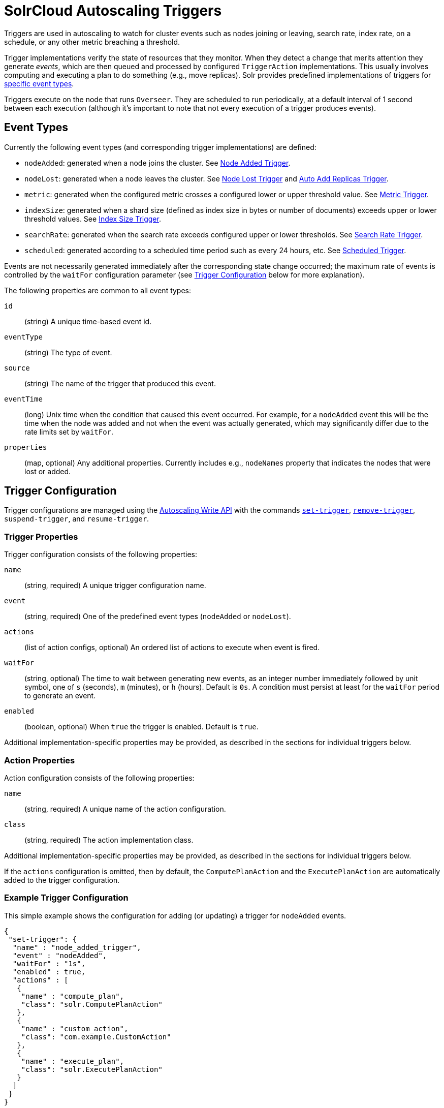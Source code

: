 = SolrCloud Autoscaling Triggers
:page-tocclass: right
// Licensed to the Apache Software Foundation (ASF) under one
// or more contributor license agreements.  See the NOTICE file
// distributed with this work for additional information
// regarding copyright ownership.  The ASF licenses this file
// to you under the Apache License, Version 2.0 (the
// "License"); you may not use this file except in compliance
// with the License.  You may obtain a copy of the License at
//
//   http://www.apache.org/licenses/LICENSE-2.0
//
// Unless required by applicable law or agreed to in writing,
// software distributed under the License is distributed on an
// "AS IS" BASIS, WITHOUT WARRANTIES OR CONDITIONS OF ANY
// KIND, either express or implied.  See the License for the
// specific language governing permissions and limitations
// under the License.

Triggers are used in autoscaling to watch for cluster events such as nodes joining or leaving, search rate, index rate, on a schedule, or any other metric breaching a threshold.

Trigger implementations verify the state of resources that they monitor. When they detect a
change that merits attention they generate _events_, which are then queued and processed by configured
`TriggerAction` implementations. This usually involves computing and executing a plan to do something (e.g., move replicas). Solr provides predefined implementations of triggers for <<Event Types,specific event types>>.

Triggers execute on the node that runs `Overseer`. They are scheduled to run periodically, at a default interval of 1 second between each execution (although it's important to note that not every execution of a trigger produces events).

== Event Types
Currently the following event types (and corresponding trigger implementations) are defined:

* `nodeAdded`: generated when a node joins the cluster. See <<Node Added Trigger>>.
* `nodeLost`: generated when a node leaves the cluster. See <<Node Lost Trigger>> and <<Auto Add Replicas Trigger>>.
* `metric`: generated when the configured metric crosses a configured lower or upper threshold value. See <<Metric Trigger>>.
* `indexSize`: generated when a shard size (defined as index size in bytes or number of documents)
exceeds upper or lower threshold values. See <<Index Size Trigger>>.
* `searchRate`: generated when the search rate exceeds configured upper or lower thresholds. See <<Search Rate Trigger>>.
* `scheduled`: generated according to a scheduled time period such as every 24 hours, etc. See <<Scheduled Trigger>>.

Events are not necessarily generated immediately after the corresponding state change occurred; the
maximum rate of events is controlled by the `waitFor` configuration parameter (see <<Trigger Configuration>> below for more explanation).

The following properties are common to all event types:

`id`:: (string) A unique time-based event id.

`eventType`:: (string) The type of event.

`source`:: (string) The name of the trigger that produced this event.

`eventTime`:: (long) Unix time when the condition that caused this event occurred. For example, for a
`nodeAdded` event this will be the time when the node was added and not when the event was actually
generated, which may significantly differ due to the rate limits set by `waitFor`.

`properties`:: (map, optional) Any additional properties. Currently includes e.g., `nodeNames` property that
indicates the nodes that were lost or added.

== Trigger Configuration
Trigger configurations are managed using the <<solrcloud-autoscaling-api.adoc#write-api,Autoscaling Write API>> with the commands `<<solrcloud-autoscaling-api.adoc#create-or-update-a-trigger,set-trigger>>`, `<<solrcloud-autoscaling-api.adoc#remove-trigger,remove-trigger>>`,
`suspend-trigger`, and `resume-trigger`.

=== Trigger Properties

Trigger configuration consists of the following properties:

`name`:: (string, required) A unique trigger configuration name.

`event`:: (string, required) One of the predefined event types (`nodeAdded` or `nodeLost`).

`actions`:: (list of action configs, optional) An ordered list of actions to execute when event is fired.

`waitFor`:: (string, optional) The time to wait between generating new events, as an integer number immediately
followed by unit symbol, one of `s` (seconds), `m` (minutes), or `h` (hours). Default is `0s`. A condition must
persist at least for the `waitFor` period to generate an event.

`enabled`:: (boolean, optional) When `true` the trigger is enabled. Default is `true`.

Additional implementation-specific properties may be provided, as described in the sections for individual triggers below.

=== Action Properties

Action configuration consists of the following properties:

`name`:: (string, required) A unique name of the action configuration.

`class`:: (string, required) The action implementation class.

Additional implementation-specific properties may be provided, as described in the sections for individual triggers below.

If the `actions` configuration is omitted, then by default, the `ComputePlanAction` and the `ExecutePlanAction` are automatically added to the trigger configuration.

=== Example Trigger Configuration

This simple example shows the configuration for adding (or updating) a trigger for `nodeAdded` events.

[source,json]
----
{
 "set-trigger": {
  "name" : "node_added_trigger",
  "event" : "nodeAdded",
  "waitFor" : "1s",
  "enabled" : true,
  "actions" : [
   {
    "name" : "compute_plan",
    "class": "solr.ComputePlanAction"
   },
   {
    "name" : "custom_action",
    "class": "com.example.CustomAction"
   },
   {
    "name" : "execute_plan",
    "class": "solr.ExecutePlanAction"
   }
  ]
 }
}
----

This trigger configuration will compute and execute a plan to allocate the resources available on the new node. A custom action could also be used to possibly modify the plan.

== Available Triggers

As described earlier, there are several triggers available to watch for events.

=== Node Added Trigger

The `NodeAddedTrigger` generates `nodeAdded` events when a node joins the cluster. It can be used to either move replicas
from other nodes to the new node or to add new replicas.

In addition to the parameters described at <<Trigger Configuration>>, this trigger supports one more parameter:

`preferredOperation`:: (string, optional, defaults to `movereplica`) The operation to be performed in response to an event generated by this trigger. By default, replicas will be moved from other nodes to the added node. The only other supported value is `addreplica` which adds more replicas of the existing collections on the new node.

`replicaType`:: (string, optional, defaults to `NRT`) The replica type that will be used to add replicas, in response to an event generated by this trigger, when "preferredOperation" is "ADDREPLICA". By default, the replica(s) will be of type `NRT`. The only other supported values are `PULL` and `TLOG`, which will add more replicas of the specified type to the existing collections on the new node.

.Example: Node Added Trigger to move replicas to new node
[source,json]
----
{
  "set-trigger": {
    "name": "node_added_trigger",
    "event": "nodeAdded",
    "waitFor": "5s"
  }
}
----

.Example: Node Added Trigger to add replicas on new node with replica type PULL
[source,json]
----
{
  "set-trigger": {
    "name": "node_added_trigger",
    "event": "nodeAdded",
    "waitFor": "5s",
    "preferredOperation": "ADDREPLICA",
    "replicaType": "PULL"
  }
}
----

=== Node Lost Trigger

The `NodeLostTrigger` generates `nodeLost` events when a node leaves the cluster. It can be used to either move replicas
that were hosted by the lost node to other nodes or to delete them from the cluster.

In addition to the parameters described at <<Trigger Configuration>>, this trigger supports the one more parameter:

`preferredOperation`:: (string, optional, defaults to `MOVEREPLICA`) The operation to be performed in response to an event generated by this trigger. By default, replicas will be moved from the lost nodes to the other nodes in the cluster. The only other supported value is `DELETENODE` which deletes all information about replicas that were hosted by the lost node.

.Example: Node Lost Trigger to move replicas to new node
[source,json]
----
{
  "set-trigger": {
    "name": "node_lost_trigger",
    "event": "nodeLost",
    "waitFor": "120s"
  }
}
----

.Example: Node Lost Trigger to delete replicas
[source,json]
----
{
  "set-trigger": {
    "name": "node_lost_trigger",
    "event": "nodeLost",
    "waitFor": "120s",
    "preferredOperation": "DELETENODE"
  }
}
----

TIP: It is recommended that the value of `waitFor` configuration for the node lost trigger be larger than 1 minute so that large full garbage collection pauses do not cause this trigger to generate events and needlessly move or delete replicas in the cluster.

=== Auto Add Replicas Trigger

When a collection has the parameter `autoAddReplicas` set to true then a trigger configuration named `.auto_add_replicas` is automatically created to watch for nodes going away. This trigger produces `nodeLost` events,
which are then processed by configured actions (usually resulting in computing and executing a plan
to add replicas on the live nodes to maintain the expected replication factor).

Refer to the section <<solrcloud-autoscaling-auto-add-replicas.adoc#solrcloud-autoscaling-auto-add-replicas, Autoscaling Automatically Adding Replicas>> to learn more about how the `.autoAddReplicas` trigger works.

In addition to the parameters described at <<Trigger Configuration>>, this trigger supports one parameter, which is defined in the `<solrcloud>` section of `solr.xml`:

`autoReplicaFailoverWaitAfterExpiration`::
The minimum time in milliseconds to wait for initiating replacement of a replica after first noticing it not being live. This is important to prevent false positives while stopping or starting the cluster. The default is `120000` (2 minutes). The value provided for this parameter is used as the value for the `waitFor` parameter in the `.auto_add_replicas` trigger.

TIP: See <<format-of-solr-xml.adoc#the-solrcloud-element,The <solrcloud> Element>> for more details about how to work with `solr.xml`.

=== Metric Trigger

The metric trigger can be used to monitor any metric exposed by the <<metrics-reporting.adoc#metrics-reporting,Metrics API>>. It supports lower and upper threshold configurations as well as optional filters to limit operation to specific collection, shards, and nodes.

In addition to the parameters described at <<Trigger Configuration>>, this trigger supports the following parameters:

`metric`::
(string, required) The metric property name to be watched in the format metric:__group__:__prefix__, e.g., `metric:solr.node:CONTAINER.fs.coreRoot.usableSpace`.

`below`::
(double, optional) The lower threshold for the metric value. The trigger produces a metric breached event if the metric's value falls below this value.

`above`::
(double, optional) The upper threshold for the metric value. The trigger produces a metric breached event if the metric's value crosses above this value.

`collection`::
(string, optional) The collection used to limit the nodes on which the given metric is watched. When the metric is breached, trigger actions will limit operations to this collection only.

`shard`::
(string, optional) The shard used to limit the nodes on which the given metric is watched. When the metric is breached, trigger actions will limit operations to this shard only.

`node`::
(string, optional) The node on which the given metric is watched. Trigger actions will operate on this node only.

`preferredOperation`::
(string, optional, defaults to `MOVEREPLICA`) The operation to be performed in response to an event generated by this trigger. By default, replicas will be moved from the hot node to others. The only other supported value is `ADDREPLICA` which adds more replicas if the metric is breached.

.Example: a metric trigger that fires when total usable space on a node having replicas of "mycollection" falls below 100GB
[source,json]
----
{
  "set-trigger": {
    "name": "metric_trigger",
    "event": "metric",
    "waitFor": "5s",
    "metric": "metric:solr.node:CONTAINER.fs.coreRoot.usableSpace",
    "below": 107374182400,
    "collection": "mycollection"
  }
}
----

=== Index Size Trigger
This trigger can be used for monitoring the size of collection shards, measured either by the
number of documents in a shard or the physical size of the shard's index in bytes.

When either of the upper thresholds is exceeded for a particular shard the trigger will generate
an event with a (configurable) requested operation to perform on the offending shards - by default
this is a SPLITSHARD operation.

Similarly, when either of the lower thresholds is exceeded the trigger will generate an
event with a (configurable) requested operation to perform on two of the smallest
shards. By default this is a MERGESHARDS operation, and is currently ignored because
that operation is not yet implemented (see https://issues.apache.org/jira/browse/SOLR-9407[SOLR-9407]).

When `splitMethod=link` is used the resulting sub-shards will initially have nearly the same size
as the parent shard due to the hard-linking of parent index files, and will differ just in the lists of
deleted documents. In order to correctly recognize the effectively reduced index size an estimate
is calculated using a simple formula: `indexCommitSize * numDocs / maxDoc`. This value is then
compared with `aboveBytes` and `belowBytes` limits.

Additionally, monitoring can be restricted to a list of collections; by default
all collections are monitored.

In addition to the parameters described at <<Trigger Configuration>>, this trigger supports the following configuration parameters (all thresholds are exclusive):

`aboveBytes`::
An upper threshold in bytes. This value is compared to the `SEARCHER.searcher.indexCommitSize` metric, which
reports the size of the latest commit point (ignoring any data related to earlier commit points, which may be
still present for replication or snapshot purposes). See also the note above how this value is used with
`splitMethod=link`.

`belowBytes`::
A lower threshold in bytes. Note that this value should be at least 2x smaller than
`aboveBytes`

`aboveDocs`::
An upper threshold expressed as the number of documents. This value is compared with `SEARCHER.searcher.numDocs` metric.
+
NOTE: Due to the way Lucene indexes work, a shard may exceed the `aboveBytes` threshold
on disk even if the number of documents is relatively small, because replaced and deleted documents keep
occupying disk space until they are actually removed during Lucene index merging.

`belowDocs`::
A lower threshold expressed as the number of documents.

`aboveOp`::
The operation to request when an upper threshold is exceeded. If not specified the
default value is `SPLITSHARD`.

`belowOp`::
The operation to request when a lower threshold is exceeded. If not specified
the default value is `MERGESHARDS` (but see the note above).

`collections`::
A comma-separated list of collection names that this trigger should monitor. If not
specified or empty all collections are monitored.

`maxOps`::
Maximum number of operations requested in a single event. This property limits the speed of
changes in a highly dynamic situation, which may lead to more serious threshold violations,
but it also limits the maximum load on the cluster that the large number of requested
operations may cause. The default value is 10.

`splitMethod`::
One of the supported methods for index splitting to use. Default value is `rewrite`, which is
slow and puts a high CPU load on the shard leader but results in optimized sub-shard indexes.
The `link` method is much faster and puts very little load on the shard leader but results in
indexes that are initially as large as the parent shard's index, which slows down replication and
may lead to excessive initial disk space consumption on replicas.

`splitFuzz`::
A float value (default is 0.0f, must be smaller than 0.5f) that allows to vary the sub-shard ranges
by this percentage of total shard range, odd shards being larger and even shards being smaller.
Non-zero values are useful for large indexes with aggressively growing size, as they help to prevent
avalanches of split shard requests when the total size of the index
reaches even multiples of the maximum shard size thresholds.

`splitByPrefix`::
A boolean value (default is false) that specifies whether the aboveOp shard split should try to
calculate sub-shard hash ranges according to document prefixes, or do a traditional shard split (i.e.
split the hash range into n sub-ranges).

Events generated by this trigger contain additional details about the shards
that exceeded thresholds and the types of violations (upper / lower bounds, bytes / docs metrics).

.Example: Index Size Trigger
This configuration specifies an index size trigger that monitors collections "test1" and "test2",
with both bytes (1GB) and number of docs (1 million) upper limits, and a custom `belowOp`
operation `NONE` (which still can be monitored and acted upon by an appropriate trigger listener):

[source,json]
----
{
 "set-trigger": {
  "name" : "index_size_trigger",
  "event" : "indexSize",
  "collections" : "test1,test2",
  "aboveBytes" : 1000000000,
  "aboveDocs" : 1000000000,
  "belowBytes" : 200000,
  "belowDocs" : 200000,
  "belowOp" : "NONE",
  "waitFor" : "1m",
  "enabled" : true,
  "actions" : [
   {
    "name" : "compute_plan",
    "class": "solr.ComputePlanAction"
   },
   {
    "name" : "execute_plan",
    "class": "solr.ExecutePlanAction"
   }
  ]
 }
}
----

=== Search Rate Trigger

The search rate trigger can be used for monitoring search rates in a selected
collection (1-min average rate by default), and request that either replicas be moved from
"hot nodes" to different nodes, or new replicas be added to "hot shards" to reduce the
per-replica search rate for a collection or shard with hot spots.

Similarly, if the search rate falls below a threshold then the trigger may request that some
replicas are deleted from "cold" shards. It can also optionally issue node-level action requests
when a cumulative node-level rate falls below a threshold.

Per-shard rates are calculated as arithmetic average of rates of all searchable replicas in a given shard.
This method was chosen to avoid generating false events when a simple client keeps sending requests
to a single specific replica (because adding or removing other replicas can't solve this situation,
only proper load balancing can - either by using `CloudSolrClient` or another load-balancing client).

This trigger calculates node-level cumulative rates using per-replica rates reported by
replicas that are part of monitored collections / shards on each node. This means that it may report
some nodes as "cold" (underutilized) because it ignores other, perhaps more active, replicas
belonging to other collections. Also, nodes that don't host any of the monitored replicas or
those that are explicitly excluded by `node` configuration property won't be reported at all.

.Calculating `waitFor`
[CAUTION]
====
Special care should be taken when configuring the `waitFor` property. By default the trigger
monitors a 1-minute average search rate of a replica. Changes to the number of replicas that should in turn
change per-replica search rates may be requested and executed relatively quickly if the
`waitFor` is set to comparable values of 1 min or shorter.

However, the metric value, being a moving average, will always lag behind the new "momentary" rate after the changes. This in turn means that the monitored metric may not change sufficiently enough to prevent the
trigger from firing again, because it will continue to measure the average rate as still violating
the threshold for some time after the change was executed. As a result the trigger may keep
requesting that even more replicas be added (or removed) and thus it may "overshoot" the optimal number of replicas.

For this reason it's recommended to always set `waitFor` to values several
times longer than the time constant of the used metric. For example, with the default 1-minute average the
`waitFor` should be set to at least `2m` (2 minutes) or more.
====

In addition to the parameters described at <<Trigger Configuration>>, this trigger supports the following configuration properties:

`collections`::
(string, optional) A comma-separated list of collection names to monitor, or any collection if empty or not set.

`shard`::
(string, optional) A shard name within the collection (requires `collections` to be set to exactly one name), or any shard if empty.

`node`::
(string, optional) A node name to monitor, or any if empty.

`metric`::
(string, optional) A metric name that represents the search rate. The default is `QUERY./select.requestTimes:1minRate`. This name has to identify a single numeric metric value, and it may use the colon syntax for selecting one property of
a complex metric. This value is collected from all replicas for a shard, and then an arithmetic average is calculated
per shard to determine shard-level violations.

`maxOps`::
(integer, optional) The maximum number of `ADDREPLICA` or `DELETEREPLICA` operations
requested in a single autoscaling event. The default value is `3` and it helps to smooth out
the changes to the number of replicas during periods of large search rate fluctuations.

`minReplicas`::
(integer, optional) The minimum acceptable number of searchable replicas (i.e., replicas other
than `PULL` type). The trigger will not generate any `DELETEREPLICA` requests when the number of
searchable replicas in a shard reaches this threshold.
+
When this value is not set (the default)
the `replicationFactor` property of the collection is used, and if that property is not set then
the value is set to `1`. Note also that shard leaders are never deleted.

`aboveRate`::
(float) The upper bound for the request rate metric value. At least one of
`aboveRate` or `belowRate` must be set.

`belowRate`::
(float) The lower bound for the request rate metric value. At least one of
`aboveRate` or `belowRate` must be set.

`aboveNodeRate`::
(float) The upper bound for the total request rate metric value per node. If not
set then cumulative per-node rates will be ignored.

`belowNodeRate`::
(float) The lower bound for the total request rate metric value per node. If not
set then cumulative per-node rates will be ignored.

`aboveOp`::
(string, optional) A collection action to request when the upper threshold for a shard is
exceeded. Default action is `ADDREPLICA` and the trigger will request from 1 up to `maxOps` operations
per shard per event, proportionally to how much the rate is exceeded. This property can be set to 'NONE'
to effectively disable the action but still report it to the listeners.

`aboveNodeOp`::
(string, optional) The collection action to request when the upper threshold for a node (`aboveNodeRate`) is exceeded.
Default action is `MOVEREPLICA`, and the trigger will request 1 replica operation per hot node per event.
If both `aboveOp` and `aboveNodeOp` operations are to be requested then `aboveNodeOp` operations are
always requested first, and only if no `aboveOp` (shard level) operations are to be requested (because `aboveOp`
operations will change node-level rates anyway). This property can be set to 'NONE' to effectively disable
the action but still report it to the listeners.

`belowOp`::
(string, optional) The collection action to request when the lower threshold for a shard is
exceeded. Default action is `DELETEREPLICA`, and the trigger will request at most `maxOps` replicas
to be deleted from eligible cold shards. This property can be set to 'NONE'
to effectively disable the action but still report it to the listeners.

`belowNodeOp`::
(string, optional) The action to request when the lower threshold for a node (`belowNodeRate`) is exceeded.
Default action is null (not set) and the condition is ignored, because in many cases the
trigger will monitor only some selected resources (replicas from selected
collections or shards) so setting this by default to e.g., `DELETENODE` could interfere with
these non-monitored resources. The trigger will request 1 operation per cold node per event.
If both `belowOp` and `belowNodeOp` operations are requested then `belowOp` operations are
always requested first.

.Example:
A search rate trigger that monitors collection "test" and adds new replicas if 5-minute
average request rate of "/select" handler exceeds 100 requests/sec, and the condition persists
for over 20 minutes. If the rate falls below 0.01 and persists for 20 min the trigger will
request not only replica deletions (leaving at most 1 replica per shard) but also it may
request node deletion.

[source,json]
----
{
 "set-trigger": {
  "name" : "search_rate_trigger",
  "event" : "searchRate",
  "collections" : "test",
  "metric" : "QUERY./select.requestTimes:5minRate",
  "aboveRate" : 100.0,
  "belowRate" : 0.01,
  "belowNodeRate" : 0.01,
  "belowNodeOp" : "DELETENODE",
  "minReplicas" : 1,
  "waitFor" : "20m",
  "enabled" : true,
  "actions" : [
   {
    "name" : "compute_plan",
    "class": "solr.ComputePlanAction"
   },
   {
    "name" : "execute_plan",
    "class": "solr.ExecutePlanAction"
   }
  ]
 }
}
----

[[scheduledtrigger]]
=== Scheduled Trigger

The Scheduled trigger generates events according to a fixed rate schedule.

In addition to the parameters described at <<Trigger Configuration>>, this trigger supports the following configuration:

`startTime`::
(string, required) The start date/time of the schedule. This should either be a DateMath string e.g., 'NOW', or be an ISO-8601 date time string (the same standard used during search and indexing in Solr, which defaults to UTC), or be specified without the trailing 'Z' accompanied with the `timeZone` parameter. For example, each of the following values are acceptable:
* `2018-01-31T15:30:00Z`: ISO-8601 date time string. The trailing `Z` signals that the time is in UTC
* `NOW+5MINUTES`: Solr's date math string
* `2018-01-31T15:30:00`: No trailing 'Z' signals that the `timeZone` parameter must be specified to avoid ambiguity

`every`::
(string, required) A positive Solr date math string which is added to the `startTime` or the last run time to arrive at the next scheduled time.

`graceTime`::
(string, optional) A positive Solr date math string. This is the additional grace time over the scheduled time within which the trigger is allowed to generate an event.

`timeZone`::
(string, optional) A time zone string which is used for calculating the scheduled times.

`preferredOperation`::
(string, optional, defaults to `MOVEREPLICA`) The preferred operation to perform in response to an event generated by this trigger. The only supported values are `MOVEREPLICA` or `ADDREPLICA`.

This trigger applies the `every` date math expression on the `startTime` or the last event time to derive the next scheduled time and if current time is greater than next scheduled time but within `graceTime` then an event is generated.

Apart from the common event properties described in the <<Event Types>> section, the trigger adds an additional `actualEventTime` event property which has the actual event time as opposed to the scheduled time.

For example, if the scheduled time was `2018-01-31T15:30:00Z` and grace time was `+15MINUTES` then an event may be fired at `2018-01-31T15:45:00Z`. Such an event will have `eventTime` as `2018-01-31T15:30:00Z`, the scheduled time, but the `actualEventTime` property will have a value of `2018-01-31T15:45:00Z`, the actual time.

.Frequently scheduled events and trigger starvation
[CAUTION]
====
Be cautious with scheduled triggers that are set to run as or more frequently than the trigger cooldown period (defaults to 5 seconds).

Solr pauses all triggers for a cooldown period after a trigger fires so that the system has some time to stabilize. An aggressive scheduled trigger can starve all other triggers from
ever executing if a new scheduled event is ready as soon as the cooldown period is over. The same starvation scenario can happen to the scheduled trigger as well.

Solr randomizes the order in which the triggers are resumed after the cooldown period to mitigate this problem. However, it is recommended that scheduled triggers
are not used with low `every` values and an external scheduling process such as cron be used for such cases instead.
====

== Default Triggers
A fresh installation of SolrCloud always creates some default triggers. If these triggers are missing (eg. they were
deleted) they are re-created on any autoscaling configuration change or Overseer restart. These triggers can be
suspended if their functionality somehow interferes with other configuration but they can't be permanently deleted.

=== Auto-add Replicas Trigger
The default configuration and functionality of this trigger is described in detail in the
section titled <<solrcloud-autoscaling-auto-add-replicas.adoc#solrcloud-autoscaling-auto-add-replicas,Automatically Adding Replicas>>.

=== Scheduled Maintenance Trigger
This is a <<scheduledtrigger>> named `.scheduled_maintenance` and it's configured to run once per day.
It executes the following actions:

==== `solr.InactiveShardPlanAction`
This action checks existing collections for any shards in `INACTIVE` state, which indicates that they
are the original parent shards remaining after a successful `SPLITSHARD` operation.

These shards are not immediately deleted because shard splitting is a complex operation that may fail in
non-obvious ways, so keeping the original parent shard gives users a chance to recover from potential failures.

However, keeping these shards indefinitely doesn't make sense either because they still use system
resources (their Solr cores are still being loaded, and their indexes still occupy disk space).
This scheduled action is responsible for removing such inactive parent shards after their
time-to-live expires. By default the TTL is set to 48 hours after the shard state was set to
`INACTIVE`. When this TTL elapses this scheduled action requests that the shard be deleted, which is then
executed by `solr.ExecutePlanAction` that is configured for this trigger.

==== `solr.InactiveMarkersPlanAction`
When a node is lost or added an event is generated - but if the lost node was the one running
Overseer leader such event may not be properly processed by the triggers (which run in the Overseer leader context).
For this reason a special marker is created in ZooKeeper so that when the next Overseer leader is elected the
triggers will be able to learn about and process these past events.

Triggers don't delete these markers once they are done processing (because several triggers may need them and eg.
scheduled triggers may run at arbitrary times with arbitrary delays) so Solr needs a mechanism to clean up
old markers for such events so that they don't accumulate over time. This trigger action performs the clean-up
- it deletes markers older than the configured time-to-live (by default it's 48 hours).

=== `solr.ExecutePlanAction`
This action simply executes any collection admin requests generated by other
actions - in particular, in the default configuration it executes `DELETESHARD` requests produced by
`solr.InactiveShardPlanAction`, as described above.
